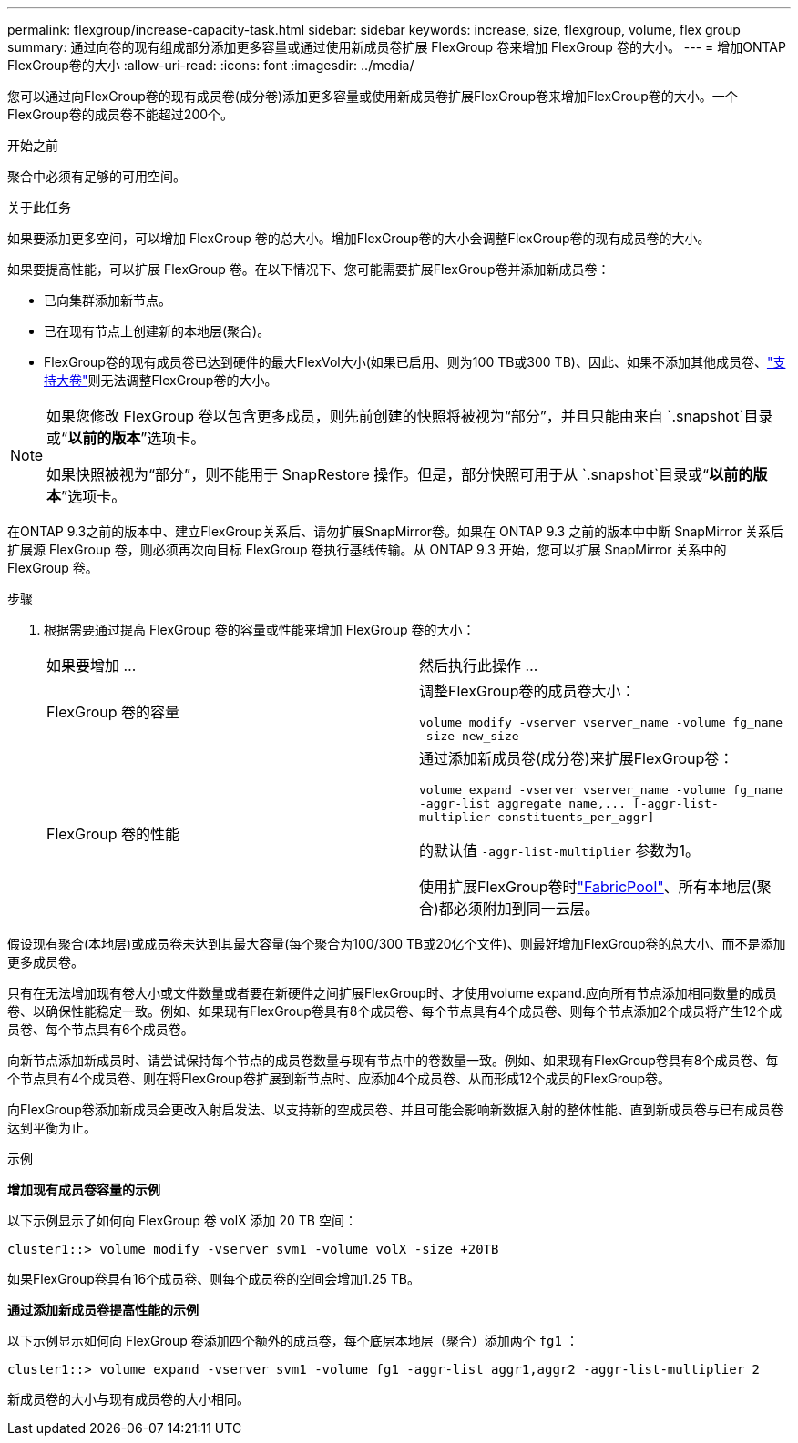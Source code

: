 ---
permalink: flexgroup/increase-capacity-task.html 
sidebar: sidebar 
keywords: increase, size, flexgroup, volume, flex group 
summary: 通过向卷的现有组成部分添加更多容量或通过使用新成员卷扩展 FlexGroup 卷来增加 FlexGroup 卷的大小。 
---
= 增加ONTAP FlexGroup卷的大小
:allow-uri-read: 
:icons: font
:imagesdir: ../media/


[role="lead"]
您可以通过向FlexGroup卷的现有成员卷(成分卷)添加更多容量或使用新成员卷扩展FlexGroup卷来增加FlexGroup卷的大小。一个FlexGroup卷的成员卷不能超过200个。

.开始之前
聚合中必须有足够的可用空间。

.关于此任务
如果要添加更多空间，可以增加 FlexGroup 卷的总大小。增加FlexGroup卷的大小会调整FlexGroup卷的现有成员卷的大小。

如果要提高性能，可以扩展 FlexGroup 卷。在以下情况下、您可能需要扩展FlexGroup卷并添加新成员卷：

* 已向集群添加新节点。
* 已在现有节点上创建新的本地层(聚合)。
* FlexGroup卷的现有成员卷已达到硬件的最大FlexVol大小(如果已启用、则为100 TB或300 TB)、因此、如果不添加其他成员卷、link:../volumes/enable-large-vol-file-support-task.html["支持大卷"]则无法调整FlexGroup卷的大小。


[NOTE]
====
如果您修改 FlexGroup 卷以包含更多成员，则先前创建的快照将被视为“部分”，并且只能由来自 `.snapshot`目录或“*以前的版本*”选项卡。

如果快照被视为“部分”，则不能用于 SnapRestore 操作。但是，部分快照可用于从 `.snapshot`目录或“*以前的版本*”选项卡。

====
在ONTAP 9.3之前的版本中、建立FlexGroup关系后、请勿扩展SnapMirror卷。如果在 ONTAP 9.3 之前的版本中中断 SnapMirror 关系后扩展源 FlexGroup 卷，则必须再次向目标 FlexGroup 卷执行基线传输。从 ONTAP 9.3 开始，您可以扩展 SnapMirror 关系中的 FlexGroup 卷。

.步骤
. 根据需要通过提高 FlexGroup 卷的容量或性能来增加 FlexGroup 卷的大小：
+
|===


| 如果要增加 ... | 然后执行此操作 ... 


 a| 
FlexGroup 卷的容量
 a| 
调整FlexGroup卷的成员卷大小：

`volume modify -vserver vserver_name -volume fg_name -size new_size`



 a| 
FlexGroup 卷的性能
 a| 
通过添加新成员卷(成分卷)来扩展FlexGroup卷：

`+volume expand -vserver vserver_name -volume fg_name -aggr-list aggregate name,... [-aggr-list-multiplier constituents_per_aggr]+`

的默认值 `-aggr-list-multiplier` 参数为1。

使用扩展FlexGroup卷时link:../fabricpool/index.html["FabricPool"]、所有本地层(聚合)都必须附加到同一云层。

|===


假设现有聚合(本地层)或成员卷未达到其最大容量(每个聚合为100/300 TB或20亿个文件)、则最好增加FlexGroup卷的总大小、而不是添加更多成员卷。

只有在无法增加现有卷大小或文件数量或者要在新硬件之间扩展FlexGroup时、才使用volume expand.应向所有节点添加相同数量的成员卷、以确保性能稳定一致。例如、如果现有FlexGroup卷具有8个成员卷、每个节点具有4个成员卷、则每个节点添加2个成员将产生12个成员卷、每个节点具有6个成员卷。

向新节点添加新成员时、请尝试保持每个节点的成员卷数量与现有节点中的卷数量一致。例如、如果现有FlexGroup卷具有8个成员卷、每个节点具有4个成员卷、则在将FlexGroup卷扩展到新节点时、应添加4个成员卷、从而形成12个成员的FlexGroup卷。

向FlexGroup卷添加新成员会更改入射启发法、以支持新的空成员卷、并且可能会影响新数据入射的整体性能、直到新成员卷与已有成员卷达到平衡为止。

.示例
*增加现有成员卷容量的示例*

以下示例显示了如何向 FlexGroup 卷 volX 添加 20 TB 空间：

[listing]
----
cluster1::> volume modify -vserver svm1 -volume volX -size +20TB
----
如果FlexGroup卷具有16个成员卷、则每个成员卷的空间会增加1.25 TB。

*通过添加新成员卷提高性能的示例*

以下示例显示如何向 FlexGroup 卷添加四个额外的成员卷，每个底层本地层（聚合）添加两个 `fg1` ：

[listing]
----
cluster1::> volume expand -vserver svm1 -volume fg1 -aggr-list aggr1,aggr2 -aggr-list-multiplier 2
----
新成员卷的大小与现有成员卷的大小相同。
